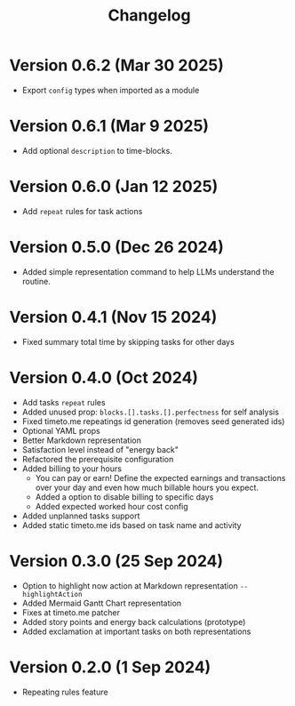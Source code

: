 #+title: Changelog

* Version 0.6.2 (Mar 30 2025)
- Export =config= types when imported as a module

* Version 0.6.1 (Mar 9 2025)
- Add optional =description= to time-blocks.

* Version 0.6.0 (Jan 12 2025)
- Add =repeat= rules for task actions

* Version 0.5.0 (Dec 26 2024)
- Added simple representation command to help LLMs understand the routine.

* Version 0.4.1 (Nov 15 2024)
- Fixed summary total time by skipping tasks for other days

* Version 0.4.0 (Oct 2024)
- Add tasks =repeat= rules
- Added unused prop: =blocks.[].tasks.[].perfectness= for self analysis
- Fixed timeto.me repeatings id generation (removes seed generated ids)
- Optional YAML props
- Better Markdown representation
- Satisfaction level instead of "energy back"
- Refactored the prerequisite configuration
- Added billing to your hours
  - You can pay or earn! Define the expected earnings and transactions over your day and even how much billable hours you expect.
  - Added a option to disable billing to specific days
  - Added expected worked hour cost config
- Added unplanned tasks support
- Added static timeto.me ids based on task name and activity

* Version 0.3.0 (25 Sep 2024)
- Option to highlight now action at Markdown representation =--highlightAction=
- Added Mermaid Gantt Chart representation
- Fixes at timeto.me patcher
- Added story points and energy back calculations (prototype)
- Added exclamation at important tasks on both representations

* Version 0.2.0 (1 Sep 2024)
- Repeating rules feature
